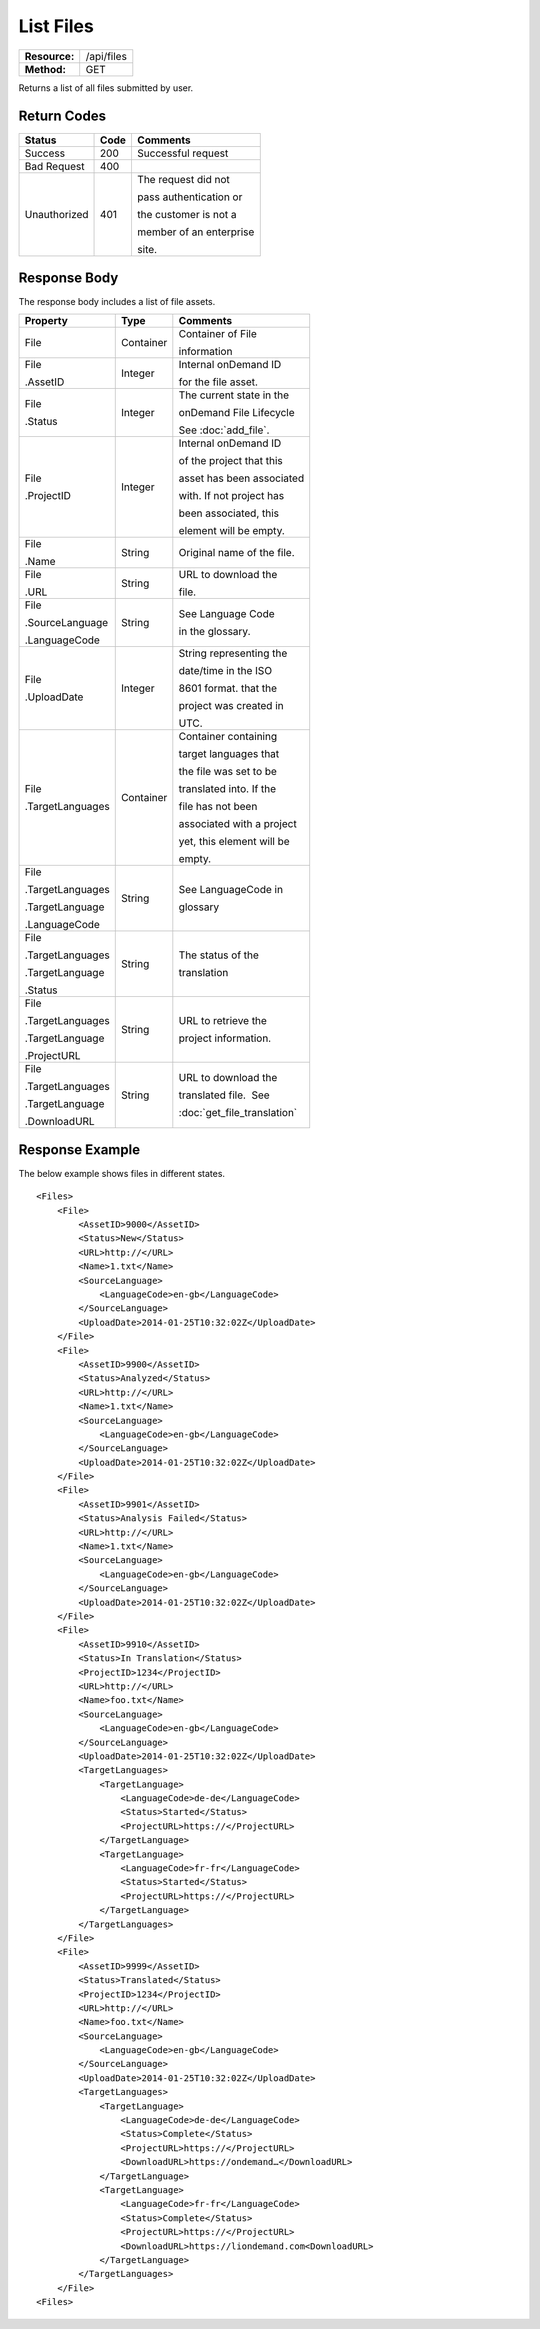 =============
List Files
=============

=============  ======================
**Resource:**  /api/files
**Method:**    GET
=============  ======================

Returns a list of all files submitted by user.

Return Codes
============

+-------------------------+-------------------------+-------------------------+
| Status                  | Code                    | Comments                |
+=========================+=========================+=========================+
| Success                 | 200                     | Successful request      |
+-------------------------+-------------------------+-------------------------+
| Bad Request             | 400                     |                         |
+-------------------------+-------------------------+-------------------------+
| Unauthorized            | 401                     | The request did not     |
|                         |                         |                         |
|                         |                         | pass authentication or  |
|                         |                         |                         |
|                         |                         | the customer is not a   |
|                         |                         |                         |
|                         |                         | member of an enterprise |
|                         |                         |                         |
|                         |                         | site.                   |
+-------------------------+-------------------------+-------------------------+

Response Body
=============

The response body includes a list of file assets.


+-------------------------+-------------------------+----------------------------+
| Property                | Type                    | Comments                   |
+=========================+=========================+============================+
| File                    | Container               | Container of File          |
|                         |                         |                            |
|                         |                         | information                |
+-------------------------+-------------------------+----------------------------+
| File                    | Integer                 | Internal onDemand ID       |
|                         |                         |                            |
| .AssetID                |                         | for the file asset.        |
|                         |                         |                            |
+-------------------------+-------------------------+----------------------------+
| File                    | Integer                 | The current state in the   |
|                         |                         |                            |
| .Status                 |                         | onDemand File Lifecycle    |
|                         |                         |                            |
|                         |                         | See :doc:`add_file`.       |
+-------------------------+-------------------------+----------------------------+
| File                    | Integer                 | Internal onDemand ID       |
|                         |                         |                            |
| .ProjectID              |                         | of the project that this   |
|                         |                         |                            |
|                         |                         | asset has been associated  |
|                         |                         |                            |
|                         |                         | with. If not project has   |
|                         |                         |                            |
|                         |                         | been associated, this      |
|                         |                         |                            |
|                         |                         | element will be empty.     |
|                         |                         |                            |
+-------------------------+-------------------------+----------------------------+
| File                    | String                  | Original name of the file. |
|                         |                         |                            |
| .Name                   |                         |                            |
|                         |                         |                            |
|                         |                         |                            |
+-------------------------+-------------------------+----------------------------+
| File                    | String                  | URL to download the        |
|                         |                         |                            |
| .URL                    |                         | file.                      |
|                         |                         |                            |
|                         |                         |                            |
+-------------------------+-------------------------+----------------------------+
| File                    | String                  | See Language Code          |
|                         |                         |                            |
| .SourceLanguage         |                         | in the glossary.           |
|                         |                         |                            |
|                         |                         |                            |
| .LanguageCode           |                         |                            |
|                         |                         |                            |
+-------------------------+-------------------------+----------------------------+
| File                    | Integer                 | String representing the    |
|                         |                         |                            |
| .UploadDate             |                         | date/time in the ISO       |
|                         |                         |                            |
|                         |                         | 8601 format. that the      |
|                         |                         |                            |
|                         |                         | project was created in     |
|                         |                         |                            |
|                         |                         | UTC.                       |
+-------------------------+-------------------------+----------------------------+
| File                    | Container               | Container containing       |
|                         |                         |                            |
| .TargetLanguages        |                         | target languages that      |
|                         |                         |                            |
|                         |                         | the file was set to be     |
|                         |                         |                            |
|                         |                         | translated into. If the    |
|                         |                         |                            |
|                         |                         | file has not been          |
|                         |                         |                            |
|                         |                         | associated with a project  |
|                         |                         |                            |
|                         |                         | yet, this element will be  |
|                         |                         |                            |
|                         |                         |                            |
|                         |                         | empty.                     |
+-------------------------+-------------------------+----------------------------+
| File                    | String                  | See LanguageCode in        |
|                         |                         |                            |
| .TargetLanguages        |                         | glossary                   |
|                         |                         |                            |
| .TargetLanguage         |                         |                            |
|                         |                         |                            |
| .LanguageCode           |                         |                            |
|                         |                         |                            |
+-------------------------+-------------------------+----------------------------+
| File                    | String                  | The status of the          |
|                         |                         |                            |
| .TargetLanguages        |                         | translation                |
|                         |                         |                            |
| .TargetLanguage         |                         |                            |
|                         |                         |                            |
| .Status                 |                         |                            |
+-------------------------+-------------------------+----------------------------+
| File                    | String                  | URL to retrieve the        |
|                         |                         |                            |
| .TargetLanguages        |                         | project information.       |
|                         |                         |                            |
| .TargetLanguage         |                         |                            |
|                         |                         |                            |
| .ProjectURL             |                         |                            |
+-------------------------+-------------------------+----------------------------+
| File                    | String                  | URL to download the        |
|                         |                         |                            |
| .TargetLanguages        |                         | translated file.  See      |
|                         |                         |                            |
| .TargetLanguage         |                         | :doc:`get_file_translation`|
|                         |                         |                            |
| .DownloadURL            |                         |                            |
+-------------------------+-------------------------+----------------------------+

  

Response Example
================

The below example shows files in different states.

::

    <Files>
        <File>
            <AssetID>9000</AssetID>
            <Status>New</Status>
            <URL>http://</URL>
            <Name>1.txt</Name>
            <SourceLanguage>
                <LanguageCode>en-gb</LanguageCode>
            </SourceLanguage>
            <UploadDate>2014-01-25T10:32:02Z</UploadDate>
        </File>
        <File>
            <AssetID>9900</AssetID>
            <Status>Analyzed</Status>
            <URL>http://</URL>
            <Name>1.txt</Name>
            <SourceLanguage>
                <LanguageCode>en-gb</LanguageCode>
            </SourceLanguage>
            <UploadDate>2014-01-25T10:32:02Z</UploadDate>
        </File>
        <File>
            <AssetID>9901</AssetID>
            <Status>Analysis Failed</Status>
            <URL>http://</URL>
            <Name>1.txt</Name>
            <SourceLanguage>
                <LanguageCode>en-gb</LanguageCode>
            </SourceLanguage>
            <UploadDate>2014-01-25T10:32:02Z</UploadDate>
        </File>
        <File>
            <AssetID>9910</AssetID>
            <Status>In Translation</Status>
            <ProjectID>1234</ProjectID>
            <URL>http://</URL>
            <Name>foo.txt</Name>
            <SourceLanguage>
                <LanguageCode>en-gb</LanguageCode>
            </SourceLanguage>
            <UploadDate>2014-01-25T10:32:02Z</UploadDate>
            <TargetLanguages>
                <TargetLanguage>
                    <LanguageCode>de-de</LanguageCode>
                    <Status>Started</Status>
                    <ProjectURL>https://</ProjectURL>
                </TargetLanguage>
                <TargetLanguage>
                    <LanguageCode>fr-fr</LanguageCode>
                    <Status>Started</Status>
                    <ProjectURL>https://</ProjectURL>
                </TargetLanguage>
            </TargetLanguages>
        </File>
        <File>
            <AssetID>9999</AssetID>
            <Status>Translated</Status>
            <ProjectID>1234</ProjectID>
            <URL>http://</URL>
            <Name>foo.txt</Name>
            <SourceLanguage>
                <LanguageCode>en-gb</LanguageCode>
            </SourceLanguage>
            <UploadDate>2014-01-25T10:32:02Z</UploadDate>
            <TargetLanguages>
                <TargetLanguage>
                    <LanguageCode>de-de</LanguageCode>
                    <Status>Complete</Status>
                    <ProjectURL>https://</ProjectURL>
                    <DownloadURL>https://ondemand…</DownloadURL>
                </TargetLanguage>
                <TargetLanguage>
                    <LanguageCode>fr-fr</LanguageCode>
                    <Status>Complete</Status>
                    <ProjectURL>https://</ProjectURL>
                    <DownloadURL>https://liondemand.com<DownloadURL>
                </TargetLanguage>
            </TargetLanguages>
        </File>
    <Files>